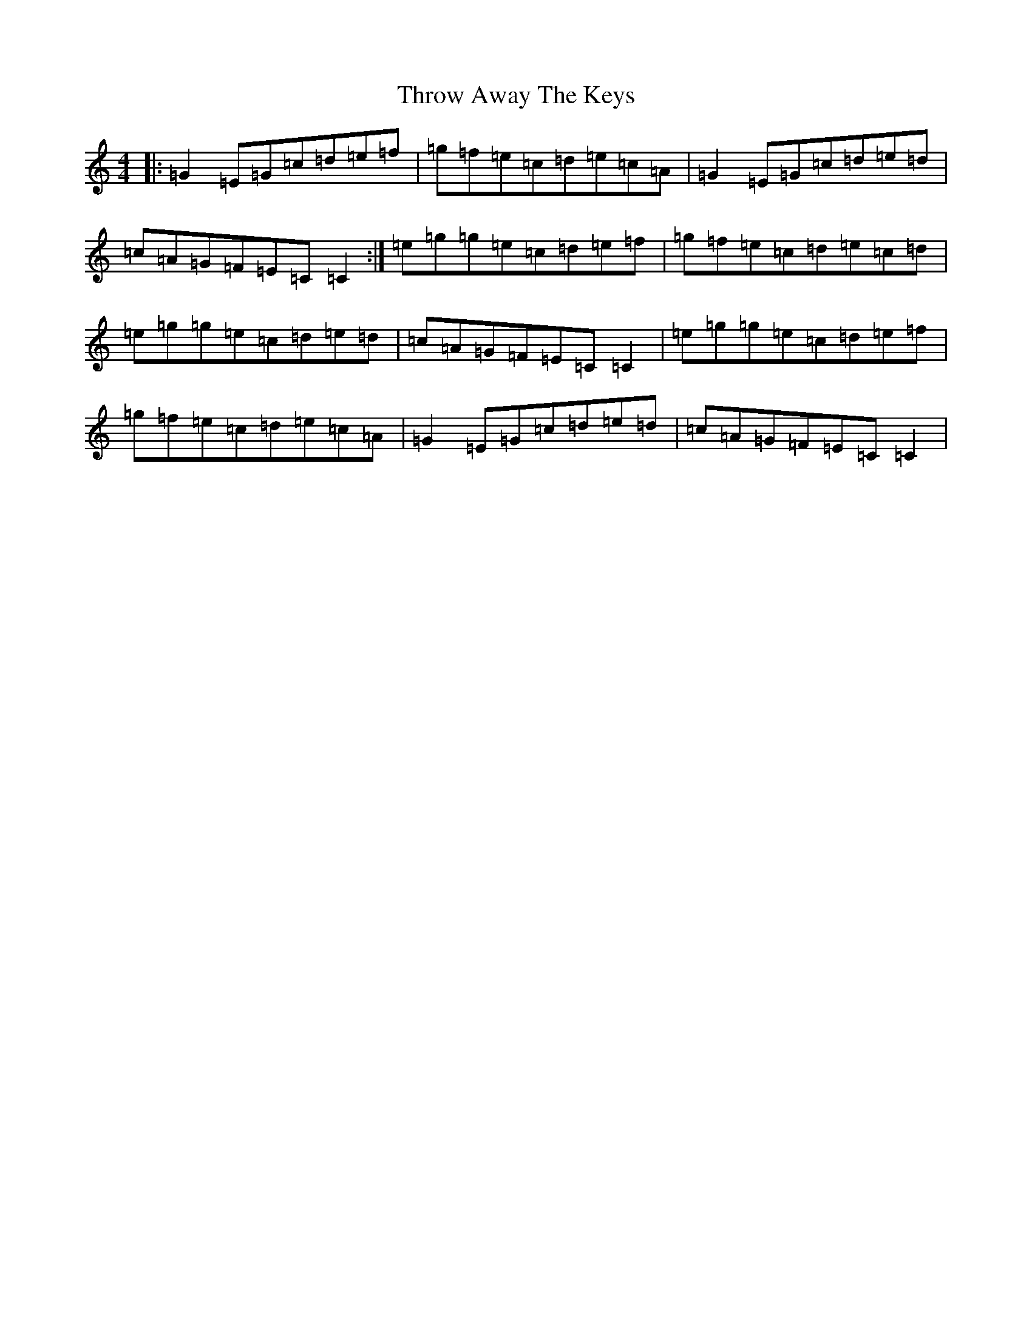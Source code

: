 X: 21049
T: Throw Away The Keys
S: https://thesession.org/tunes/1540#setting25271
R: reel
M:4/4
L:1/8
K: C Major
|:=G2=E=G=c=d=e=f|=g=f=e=c=d=e=c=A|=G2=E=G=c=d=e=d|=c=A=G=F=E=C=C2:|=e=g=g=e=c=d=e=f|=g=f=e=c=d=e=c=d|=e=g=g=e=c=d=e=d|=c=A=G=F=E=C=C2|=e=g=g=e=c=d=e=f|=g=f=e=c=d=e=c=A|=G2=E=G=c=d=e=d|=c=A=G=F=E=C=C2|